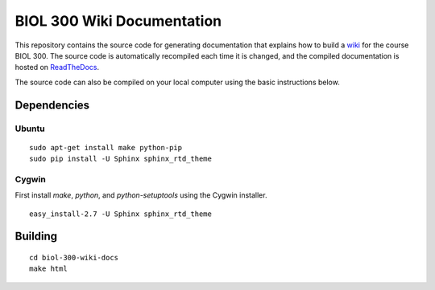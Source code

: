 BIOL 300 Wiki Documentation
================================================================================

.. image:: https://readthedocs.org/projects/biol-300-wiki-docs/badge/?version=latest
    :target: ReadTheDocs_
    :alt: Documentation Status

This repository contains the source code for generating documentation that
explains how to build a wiki_ for the course BIOL 300. The source code is
automatically recompiled each time it is changed, and the compiled documentation
is hosted on ReadTheDocs_.

.. _ReadTheDocs:    https://biol-300-wiki-docs.readthedocs.io/
.. _wiki:           https://biol300.case.edu/

The source code can also be compiled on your local computer using the basic
instructions below.

Dependencies
--------------------------------------------------------------------------------

Ubuntu
~~~~~~~~~~~~~~~~~~~~~~~~~~~~~~~~~~~~~~~~~~~~~~~~~~~~~~~~~~~~~~~~~~~~~~~~~~~~~~~~
::

    sudo apt-get install make python-pip
    sudo pip install -U Sphinx sphinx_rtd_theme

Cygwin
~~~~~~~~~~~~~~~~~~~~~~~~~~~~~~~~~~~~~~~~~~~~~~~~~~~~~~~~~~~~~~~~~~~~~~~~~~~~~~~~

First install `make`, `python`, and `python-setuptools` using the Cygwin
installer. ::

    easy_install-2.7 -U Sphinx sphinx_rtd_theme

Building
--------------------------------------------------------------------------------
::

    cd biol-300-wiki-docs
    make html

